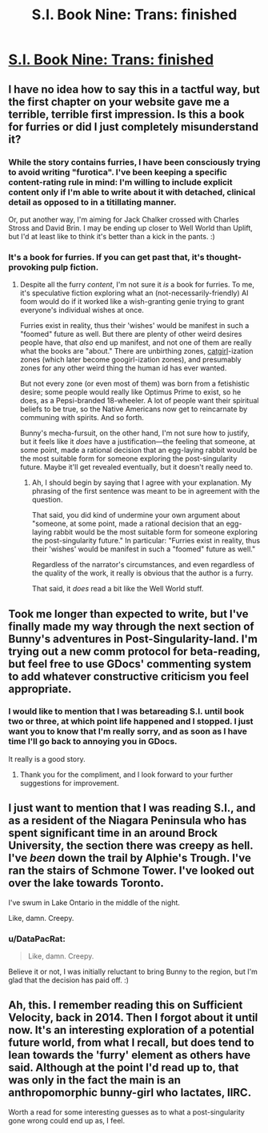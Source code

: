 #+TITLE: S.I. Book Nine: Trans: finished

* [[https://docs.google.com/document/d/1pr56pg1KVNdGR9wD27uBP8nNa91k7JUUcsV4Dc4UIAI/edit][S.I. Book Nine: Trans: finished]]
:PROPERTIES:
:Author: DataPacRat
:Score: 15
:DateUnix: 1443757511.0
:DateShort: 2015-Oct-02
:END:

** I have no idea how to say this in a tactful way, but the first chapter on your website gave me a terrible, terrible first impression. Is this a book for furries or did I just completely misunderstand it?
:PROPERTIES:
:Score: 6
:DateUnix: 1443785214.0
:DateShort: 2015-Oct-02
:END:

*** While the story contains furries, I have been consciously trying to avoid writing "furotica". I've been keeping a specific content-rating rule in mind: I'm willing to include explicit content only if I'm able to write about it with detached, clinical detail as opposed to in a titillating manner.

Or, put another way, I'm aiming for Jack Chalker crossed with Charles Stross and David Brin. I may be ending up closer to Well World than Uplift, but I'd at least like to think it's better than a kick in the pants. :)
:PROPERTIES:
:Author: DataPacRat
:Score: 5
:DateUnix: 1443808690.0
:DateShort: 2015-Oct-02
:END:


*** It's a book for furries. If you can get past that, it's thought-provoking pulp fiction.
:PROPERTIES:
:Author: chthonicSceptre
:Score: 4
:DateUnix: 1443793786.0
:DateShort: 2015-Oct-02
:END:

**** Despite all the furry /content/, I'm not sure it /is/ a book for furries. To me, it's speculative fiction exploring what an (not-necessarily-friendly) AI foom would do if it worked like a wish-granting genie trying to grant everyone's individual wishes at once.

Furries exist in reality, thus their 'wishes' would be manifest in such a "foomed" future as well. But there are plenty of other weird desires people have, that /also/ end up manifest, and not one of them are really what the books are "about." There are unbirthing zones, [[http://lesswrong.com/lw/xu/failed_utopia_42/][catgirl]]-ization zones (which later become googirl-ization zones), and presumably zones for any other weird thing the human id has ever wanted.

But not every zone (or even most of them) was born from a fetishistic desire; some people would really like Optimus Prime to exist, so he does, as a Pepsi-branded 18-wheeler. A lot of people want their spiritual beliefs to be true, so the Native Americans now get to reincarnate by communing with spirits. And so forth.

Bunny's mecha-fursuit, on the other hand, I'm not sure how to justify, but it feels like it /does/ have a justification---the feeling that someone, at some point, made a rational decision that an egg-laying rabbit would be the most suitable form for someone exploring the post-singularity future. Maybe it'll get revealed eventually, but it doesn't really need to.
:PROPERTIES:
:Author: derefr
:Score: 8
:DateUnix: 1443823487.0
:DateShort: 2015-Oct-03
:END:

***** Ah, I should begin by saying that I agree with your explanation. My phrasing of the first sentence was meant to be in agreement with the question.

That said, you did kind of undermine your own argument about "someone, at some point, made a rational decision that an egg-laying rabbit would be the most suitable form for someone exploring the post-singularity future." In particular: "Furries exist in reality, thus their 'wishes' would be manifest in such a "foomed" future as well."

Regardless of the narrator's circumstances, and even regardless of the quality of the work, it really is obvious that the author is a furry.

That said, it /does/ read a bit like the Well World stuff.
:PROPERTIES:
:Author: chthonicSceptre
:Score: 3
:DateUnix: 1443828859.0
:DateShort: 2015-Oct-03
:END:


** Took me longer than expected to write, but I've finally made my way through the next section of Bunny's adventures in Post-Singularity-land. I'm trying out a new comm protocol for beta-reading, but feel free to use GDocs' commenting system to add whatever constructive criticism you feel appropriate.
:PROPERTIES:
:Author: DataPacRat
:Score: 3
:DateUnix: 1443757649.0
:DateShort: 2015-Oct-02
:END:

*** I would like to mention that I was betareading S.I. until book two or three, at which point life happened and I stopped. I just want you to know that I'm really sorry, and as soon as I have time I'll go back to annoying you in GDocs.

It really is a good story.
:PROPERTIES:
:Author: chthonicSceptre
:Score: 3
:DateUnix: 1443761003.0
:DateShort: 2015-Oct-02
:END:

**** Thank you for the compliment, and I look forward to your further suggestions for improvement.
:PROPERTIES:
:Author: DataPacRat
:Score: 3
:DateUnix: 1443808054.0
:DateShort: 2015-Oct-02
:END:


** I just want to mention that I was reading S.I., and as a resident of the Niagara Peninsula who has spent significant time in an around Brock University, the section there was creepy as hell. I've /been/ down the trail by Alphie's Trough. I've ran the stairs of Schmone Tower. I've looked out over the lake towards Toronto.

I've swum in Lake Ontario in the middle of the night.

Like, damn. Creepy.
:PROPERTIES:
:Score: 3
:DateUnix: 1443763292.0
:DateShort: 2015-Oct-02
:END:

*** u/DataPacRat:
#+begin_quote
  Like, damn. Creepy.
#+end_quote

Believe it or not, I was initially reluctant to bring Bunny to the region, but I'm glad that the decision has paid off. :)
:PROPERTIES:
:Author: DataPacRat
:Score: 2
:DateUnix: 1443808369.0
:DateShort: 2015-Oct-02
:END:


** Ah, this. I remember reading this on Sufficient Velocity, back in 2014. Then I forgot about it until now. It's an interesting exploration of a potential future world, from what I recall, but does tend to lean towards the 'furry' element as others have said. Although at the point I'd read up to, that was only in the fact the main is an anthropomorphic bunny-girl who lactates, IIRC.

Worth a read for some interesting guesses as to what a post-singularity gone wrong could end up as, I feel.
:PROPERTIES:
:Author: liamash3
:Score: 2
:DateUnix: 1444022790.0
:DateShort: 2015-Oct-05
:END:
